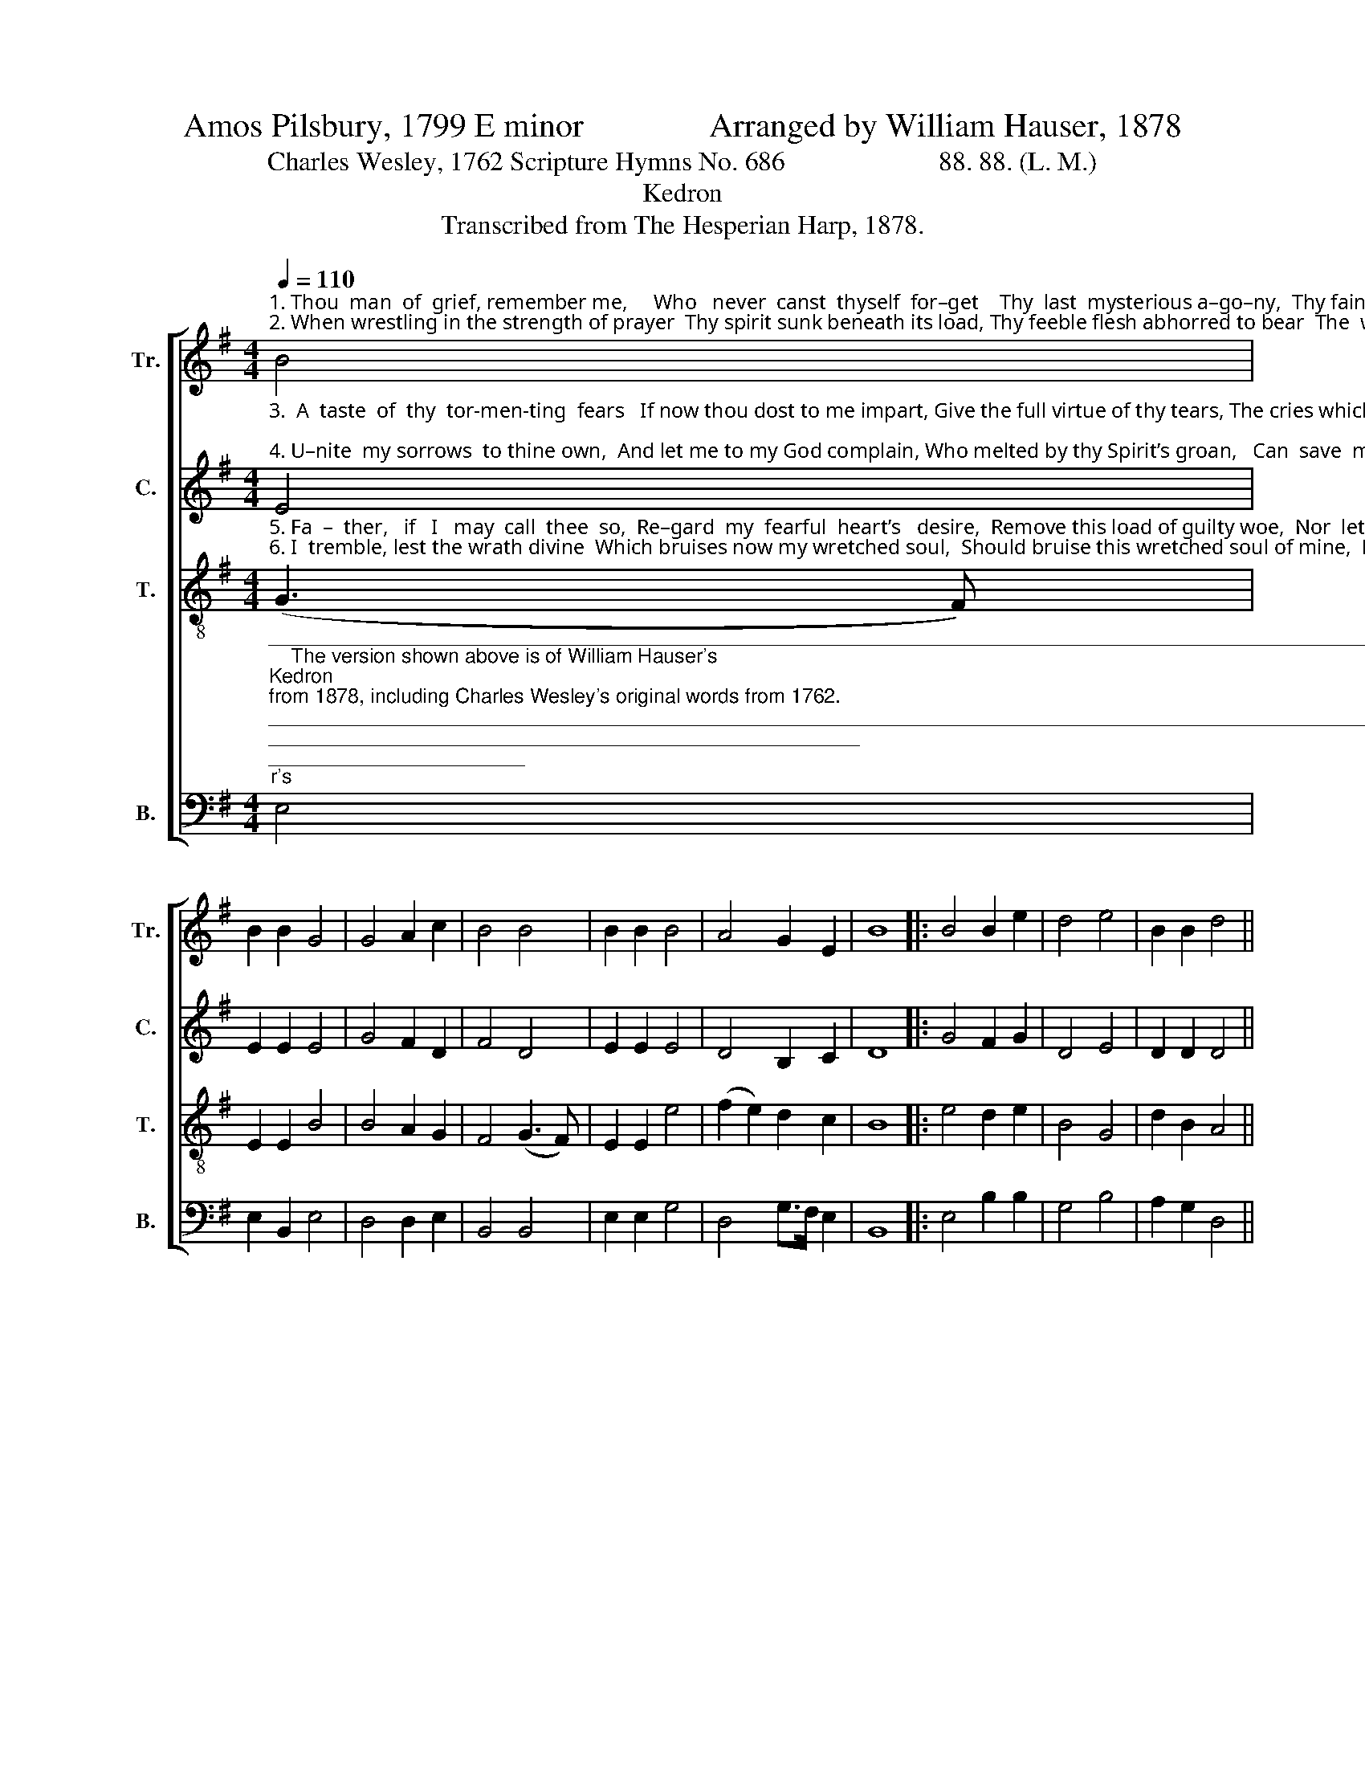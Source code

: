 X:1
T:Amos Pilsbury, 1799 E minor               Arranged by William Hauser, 1878
T:Charles Wesley, 1762 Scripture Hymns No. 686                       88. 88. (L. M.)
T:Kedron
T:Transcribed from The Hesperian Harp, 1878.
%%score [ 1 2 3 4 ]
L:1/8
Q:1/4=110
M:4/4
K:G
V:1 treble nm="Tr." snm="Tr."
V:2 treble nm="C." snm="C."
V:3 treble-8 nm="T." snm="T."
V:4 bass nm="B." snm="B."
V:1
"^1. Thou  man  of  grief, remember me,     Who   never  canst  thyself  for–get    Thy  last  mysterious a–go–ny,  Thy fainting pangs, and bloody sweat,\n2. When wrestling in the strength of prayer  Thy spirit sunk beneath its load, Thy feeble flesh abhorred to bear  The  wrath  of  an  Al–migh–ty God." B4 | %1
 B2 B2 G4 | G4 A2 c2 | B4 B4 | B2 B2 B4 | A4 G2 E2 | B8 |: B4 B2 e2 | d4 e4 | B2 B2 d4 || %10
 d4 d2 c2 | B4 (G3 A) |1 B2 B2 B4 :|2 d2 B2 B4- | B4 z4 |] %15
V:2
"^3.  A  taste  of  thy  tor-men-ting  fears   If now thou dost to me impart, Give the full virtue of thy tears, The cries which pierced thy Father’s heart;\n4. U–nite  my sorrows  to thine own,  And let me to my God complain, Who melted by thy Spirit’s groan,   Can  save  me  from  that  endless  pain." E4 | %1
 E2 E2 E4 | G4 F2 D2 | F4 D4 | E2 E2 E4 | D4 B,2 C2 | D8 |: G4 F2 G2 | D4 E4 | D2 D2 D4 || %10
 F4 G2 F2 | E4 E4 |1 D2 D2 E4 :|2 D2 D2 E4- | E4 z4 |] %15
V:3
"^5. Fa  –  ther,   if   I   may  call  thee  so,  Re–gard  my  fearful  heart’s   desire,  Remove this load of guilty woe,  Nor  let  me  in  my        sins  ex–pire:\n6. I  tremble, lest the wrath divine  Which bruises now my wretched soul,  Should bruise this wretched soul of mine,  Long  as  e –ter –nal  ages  roll." (G3 F) | %1
 E2 E2 B4 | B4 A2 G2 | F4 (G3 F) | E2 E2 e4 | (f2 e2) d2 c2 | B8 |: e4 d2 e2 | B4 G4 | d2 B2 A4 || %10
 A4 B2 E2 | G4 B4 |1 G2 F2 E4 :|2 G2 F2 E4- | E4 z4 |] %15
V:4
"^__________________________________________________________________________________________________________________________________\n    The version shown above is of William Hauser's \nKedron \nfrom 1878, including Charles Wesley's original words from 1762.\n    The tune was first published by Amos Pilsbury for four parts in his \nUnited States Sacred Harmony\n, 1799, without attribution. Arramged by Elkanah Dare for three parts \nin 1813; then by Ananias Davisson for four parts in 1816 and again in 1817, the latter as \nGarland\n (with different words by Isaac Watts, \"How pleasant, how divinely fair\"). \nIt was arranged again by Alexander Johnson for four parts in 1818; this arrangement became the basis for the three-part versions in \nSouthern Harmony\n, 1835 (p. 3) \nand \nThe Sacred Harp\n, 1844 (p. 48). The complex history of this tune is discussed at length by David Music (1995); he concludes that Pilsbury arranged a folk tune obtained\norally or from an unattributed manuscript.\n    The words Pilsbury (1799) used are the first stanza of Hymn 686 by Charles Wesley, 1762, altered; they were further altered by William Walker (1835), so that the line\nreads \n          Thou man of grief, remember me;\n          Thou never canst thyself forget\n          Thy last expiring agony,\n          Thy fainting pangs, and bloody sweat. \n    A folk hymn, derived from one or several folk songs (Jackson 1953b, No. 57).""^7. To  thee  my  last  dis–tress  I   bring:  The heightened fear of death I find;  The tyrant brandishing his sting  Ap –pears,  and  hell  is  close  behind!\n8. I  de – pre – cate  that  death  alone,    That endless banishment from thee:  O save, and give me to thy Son, Who trembled, wept, and bled for me." E,4 | %1
 E,2 B,,2 E,4 | D,4 D,2 E,2 | B,,4 B,,4 | E,2 E,2 G,4 | D,4 G,>F, E,2 | B,,8 |: E,4 B,2 B,2 | %8
 G,4 B,4 | A,2 G,2 D,4 || D,4 G,2 G,>F, | E,4 E,4 |1 B,,2 B,,2 E,4 :|2 B,,2 B,,2 E,4- | E,4 z4 |] %15


